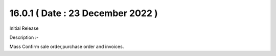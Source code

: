 16.0.1 ( Date : 23 December 2022 )
----------------------------------

Initial Release

Description :- 

Mass Confirm sale order,purchase order and invoices.
